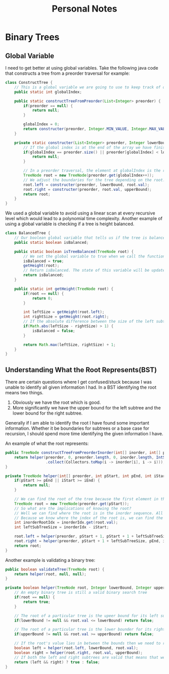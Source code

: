 #+TITLE: Personal Notes
* Binary Trees
** Global Variable
I need to get better at using global variables. Take the following java code that constructs a tree from a preorder traversal for example:
#+BEGIN_SRC java
class ConstructTree {
    // This is a global variable we are going to use to keep track of our position in the list to create our preorder tree.
    public static int globalIndex;

    public static constructTreeFromPreorder(List<Integer> preorder) {
        if(preorder == null) {
            return null;
        }

        globalIndex = 0;
        return constructer(preorder, Integer.MIN_VALUE, Integer.MAX_VALUE);
    }

    private static constructer(List<Integer> preorder, Integer lowerBound, Integer upperBound) {
        // If the global index is at the end of the array we have finished constructing the tree and can return null.
        if(globalIndex == preorder.size() || preorder[globalIndex] < lowerBound || preorder[globalIndex] > upperBound) {
            return null;
        }

        // In a preorder traversal, the element at globalIndex is the root of a subtree. Since a preorder traversal travels down the left subtree first construct the left subtree first.
        TreeNode root = new TreeNode(preorder.get(globalIndex++));
        // We adjust the boundaries for the tree depending on the root.
        root.left = constructer(preorder, lowerBound, root.val);
        root.right = constructer(preorder, root.val, upperBound);
        return root;
    }
}
#+END_SRC
We used a global variable to avoid using a linear scan at every recursive level which would lead to a polynomial time complexity. Another example of using a global variable is checking if a tree is height balanced.

#+BEGIN_SRC java
class BalancedTree {
    // Our boolean global variable that tells us if the tree is balanced
    public static boolean isBalanced;

    public static boolean isTreeBalanced(TreeNode root) {
        // We set the global variable to true when we call the function
        isBalanced = true;
        getHeight(root);
        // Return isBalanced. The state of this variable will be updated if the height is unbalanced by the getHeight function.
        return isBalanced;
    }

    public static int getHeight(TreeNode root) {
        if(root == null) {
            return 0;
        }

        int leftSize = getHeight(root.left);
        int rightSize = getHeight(root.right);
        // If the absolute difference between the size of the left subtree and the size of the right subtree is greater than 1 then set the global isBalanced to false.
        if(Math.abs(leftSize - rightSize) > 1) {
            isBalanced = false;
        }

        return Math.max(leftSize, rightSize) + 1;
    }
}
#+END_SRC
** Understanding What the Root Represents(BST)
There are certain questions where I get confused/stuck because I was unable to identify all given information I had. In a BST identifying the root means two things.

1. Obviously we have the root which is good.
2. More significantly we have the upper bound for the left subtree and the lower bound for the right subtree.

Generally if I am able to identify the root I have found some important information. Whether it be boundaries for subtrees or a base case for recursion, I should spend more time identifying the given information I have.

An example of what the root represents:
#+BEGIN_SRC java
public TreeNode constructTreeFromPreorderInorder(int[] inorder, int[] preorder) {
    return helper(preorder, 0, preorder.length, 0, inorder.length, IntStream(0, inorder.length).boxed()
                  .collect(Collectors.toMap(i -> inorder[i], i -> i)));
}

private TreeNode helper(int[] preorder, int pStart, int pEnd, int iStart, int iEnd, Map<Integer, Integer> inorderIdx) {
    if(pStart >= pEnd || iStart >= iEnd) {
        return null;
    }

    // We can find the root of the tree because the first element in the preorder sequence is the root of the tree.
    TreeNode root = new TreeNode(preorder.get(pStart));
    // So what are the implications of knowing the root?
    // Well we can find where the root is in the inorder sequence. All elements left of the root in the inorder sequence are elements that belong to the left subtree. The opposing logic applies in that all elements right of the root are elements that belong to the right subtree.
    // Because we know where the index of the root is, we can find the size of the left subtree. This is all the information we need. We know that the left subtree of the root is going to consist of all the elements from pstart + 1 to the size of the left subtree and all elements from iStart to the index of the root in I.
    int inorderRootIdx = inorderIdx.get(root.val);
    int leftSubTreeSize = inorderIdx - iStart;

    root.left = helper(preorder, pStart + 1, pStart + 1 + leftSubTreeSize, iStart, inorderRootIdx, inorderIdx);
    root.right = helper(preorder, pStart + 1 + leftSubTreeSize, pEnd, inorderIdx + 1, iEnd, inorderIdx);
    return root;
}
#+END_SRC
Another example is validating a binary tree:
#+BEGIN_SRC java
public boolean validateTree(TreeNode root) {
    return helper(root, null, null);
}

private boolean helper(TreeNode root, Integer lowerBound, Integer upperBound) {
    // An empty binary tree is still a valid binary search tree
    if(root == null) {
        return true;
    }

    // The root of a particular tree is the upeer bound for its left subtree
    if(lowerBound != null && root.val <= lowerBound) return false;

    // The root of a particular tree is the lower bounder for its right subtree.
    if(upperBound != null && root.val >= upperBound) return false;

    // If the root's value lies in between the bounds then we need to recursively check its left and right subtrees to see if they are valid.
    boolean left = helper(root.left, lowerBound, root.val);
    boolean right = helper(root.right, root.val, upperBound);
    // If both the left and right subtrees are valid that means that we have successfully validated the binary tree.
    return (left && right) ? true : false;
}
#+END_SRC
